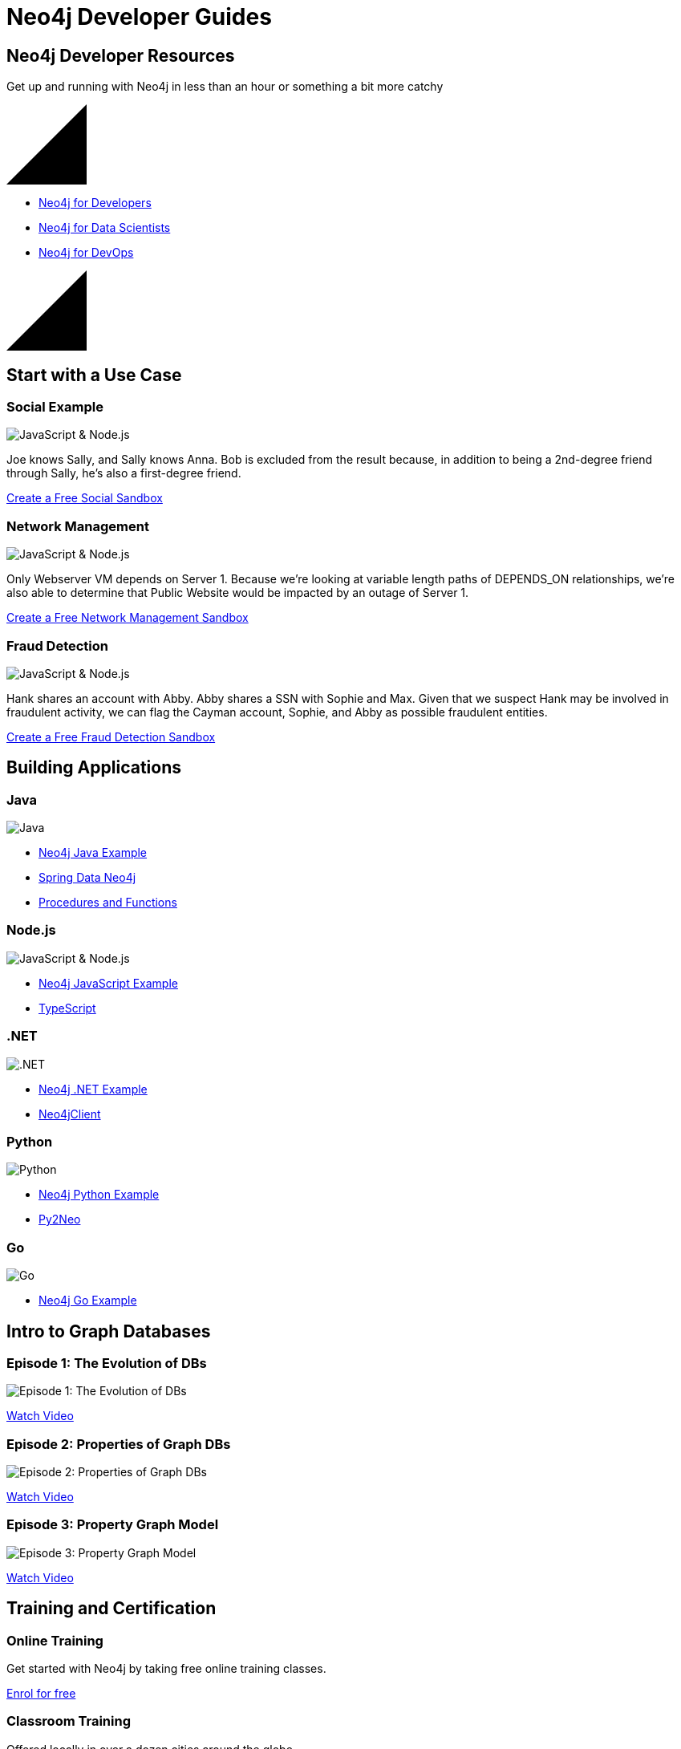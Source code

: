 = Neo4j Developer Guides
:page-layout: landing
:page-theme: developer
// :page-herotitle: Neo4j Developer Guides
// :page-herosubtitle: Get up and running with Neo4j in less than an hour or something a bit more catchy
:page-toclevels: -1

[.hero]
== Neo4j Developer Resources

Get up and running with Neo4j in less than an hour or something a bit more catchy

++++
<svg version="1.1" xmlns="http://www.w3.org/2000/svg" xmlns:xlink="http://www.w3.org/1999/xlink" x="0px" y="0px" width="100px" height="100px" viewBox="0 0 100 100" preserveAspectRatio="none" style="enable-background:new 0 0 100 100;" xml:space="preserve" class="top"><polygon class="st0" points="100,100 0,100 100,0 "></polygon><line class="st1" x1="0" y1="100" x2="100" y2="0"></line></svg>
++++

[.buttons]
* link:#[Neo4j for Developers]
* link:#[Neo4j for Data Scientists]
* link:#[Neo4j for DevOps]

++++
<svg version="1.1" xmlns="http://www.w3.org/2000/svg" xmlns:xlink="http://www.w3.org/1999/xlink" x="0px" y="0px" width="100px" height="100px" viewBox="0 0 100 100" preserveAspectRatio="none" style="enable-background:new 0 0 100 100;" xml:space="preserve" class="bottom"><polygon class="st0" points="100,100 0,100 100,0 "></polygon><line class="st1" x1="0" y1="100" x2="100" y2="0"></line></svg>
++++

[.secondary.leading.flex]
== Start with a Use Case

// * Fraud Detection & Analytics
// * Network and Database Infrastructure Management
// * Recommendation Engines
// * Master Data Management
// * Social Media and Social Network Graphs
// * Identity and Access Management


[.column]
=== Social Example

image:http://localhost:8000/developer/_images/diagram.png[JavaScript & Node.js]

Joe knows Sally, and Sally knows Anna. Bob is excluded from the result because, in addition to being a 2nd-degree friend through Sally, he's also a first-degree friend.

link:#[Create a Free Social Sandbox, role=more information]


[.column]
=== Network Management

image:http://localhost:8000/developer/_images/diagram.png[JavaScript & Node.js]

Only Webserver VM depends on Server 1. Because we're looking at variable length paths of DEPENDS_ON relationships, we're also able to determine that Public Website would be impacted by an outage of Server 1.

link:#[Create a Free Network Management Sandbox, role=more information]

[.column]
=== Fraud Detection

image:http://localhost:8000/developer/_images/diagram.png[JavaScript & Node.js]

Hank shares an account with Abby. Abby shares a SSN with Sophie and Max. Given that we suspect Hank may be involved in fraudulent activity, we can flag the Cayman account, Sophie, and Abby as possible fraudulent entities.


link:#[Create a Free Fraud Detection Sandbox, role=more information]



[.flex.languages]
== Building Applications

[.column]
=== Java

image:http://localhost:8000/developer/_images/java.png[Java]

* link:#[Neo4j Java Example]
* link:#[Spring Data Neo4j]
* link:#[Procedures and Functions]

[.column]
=== Node.js

image:http://localhost:8000/developer/_images/javascript.png[JavaScript & Node.js]

* link:#[Neo4j JavaScript Example]
* link:#[TypeScript]

[.column]
=== .NET

image:http://localhost:8000/developer/_images/net.png[.NET]

* link:#[Neo4j .NET Example]
* link:#[Neo4jClient]

[.column]
=== Python

image:http://localhost:8000/developer/_images/python.png[Python]

* link:#[Neo4j Python Example]
* link:#[Py2Neo]

[.column]
=== Go

image:http://localhost:8000/developer/_images/go.png[Go]

* link:#[Neo4j Go Example]


// [.community-language]
// === Community Drivers

// link:#[Ruby] | link:#[Perl] | link:#[PHP] | link:#[Erlang]


[.secondary.flex]
== Intro to Graph Databases

[.column]
=== Episode 1: The Evolution of DBs

image::https://i.ytimg.com/vi/5Tl8WcaqZoc/mqdefault.jpg[Episode 1: The Evolution of DBs]
link:#[Watch Video, role=more information]

[.column]
=== Episode 2: Properties of Graph DBs

image::https://i.ytimg.com/vi/-dCeFEqDkUI/mqdefault.jpg[Episode 2: Properties of Graph DBs]
link:#[Watch Video, role=more information]

[.column]
=== Episode 3: Property Graph Model

image::https://i.ytimg.com/vi/NH6WoJHN4UA/mqdefault.jpg[Episode 3: Property Graph Model]
link:#[Watch Video, role=more information]


// [.no-flex]
// link:#[More content on the Neo4j Youtube Channel]


[.flex]
== Training and Certification

[.column]
=== Online Training

Get started with Neo4j by taking free online training classes.

link:#[Enrol for free, role=more information]

[.column]
=== Classroom Training

Offered locally in over a dozen cities around the globe.

link:#[Arrange Classroom Training, role=more information]


[.column]
=== Certification

Become a Neo4j Certified Professional to validate and promote your skills.

link:#[Neo4j Certification, role=more information]



[.secondary]
== Neo4j Community

== Upcoming Events

[.secondary]
== Featured Videos

== Online Meetups